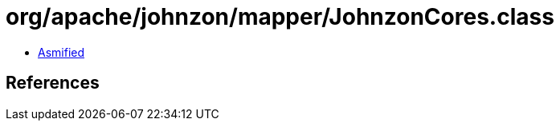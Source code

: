 = org/apache/johnzon/mapper/JohnzonCores.class

 - link:JohnzonCores-asmified.java[Asmified]

== References

